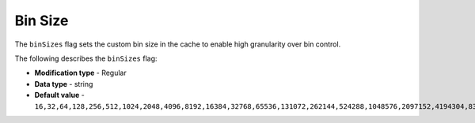 .. _bin_sizes:

*************************
Bin Size
*************************
The ``binSizes`` flag sets the custom bin size in the cache to enable high granularity over bin control.

The following describes the ``binSizes`` flag:

* **Modification type** - Regular
* **Data type** - string
* **Default value** - ``16,32,64,128,256,512,1024,2048,4096,8192,16384,32768,65536,131072,262144,524288,1048576,2097152,4194304,8388608,16777216,33554432,67108864,134217728,268435456,536870912,786432000,107374,1824,1342177280,1610612736,1879048192,2147483648,2415919104,2684354560,2952790016,3221225472``